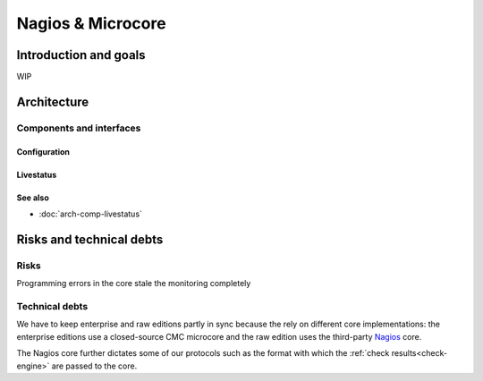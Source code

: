 ==================
Nagios & Microcore
==================

Introduction and goals
======================

WIP

Architecture
============

Components and interfaces
-------------------------

Configuration
~~~~~~~~~~~~~

.. uml::

   object Core {
     world : World2
     old_worlds : [World1]
   }
   object World1 {
     hosts : [Object11, Object12]
   }
   object World2 {
     hosts : [Object21, Object22, Object23]
   }
   object Object11 {
     state : State1
   }
   object Object12 {
     state : State2
   }
   object Object21 {
     state : State1
   }
   object Object22 {
     state : State2
   }
   object Object23 {
     state : State23
   }
   object State1 {
     shared = 1
   }
   object State2 {
     shared = 1
   }
   object State23 {
     shared = 0
   }
   Core *-- World1
   Core *-- World2
   World1 *-- Object11
   World1 *-- Object12
   World2 *-- Object21
   World2 *-- Object22
   World2 *-- Object23
   Object11 *-- State1
   Object12 *-- State2
   Object21 *-- State1
   Object22 *-- State2
   Object23 *-- State23

Livestatus
~~~~~~~~~~

.. uml::

   package "On disk" as disk {
     database Config
     database State
   }

   disk   <-- [Core] : use
   [Core] -- Livestatus
   [Core] -- Log
   [Core] -  [Check engine]

See also
~~~~~~~~
- :doc:`arch-comp-livestatus`

Risks and technical debts
=========================

Risks
-----

Programming errors in the core stale the monitoring completely

Technical debts
---------------

We have to keep enterprise and raw editions partly in sync
because the rely on different core implementations:  the
enterprise editions use a closed-source CMC microcore and
the raw edition uses the third-party `Nagios`_ core.

The Nagios core further dictates some of our protocols such
as the format with which the :ref:`check results<check-engine>`
are passed to the core.

.. _Nagios: https://www.nagios.org/
